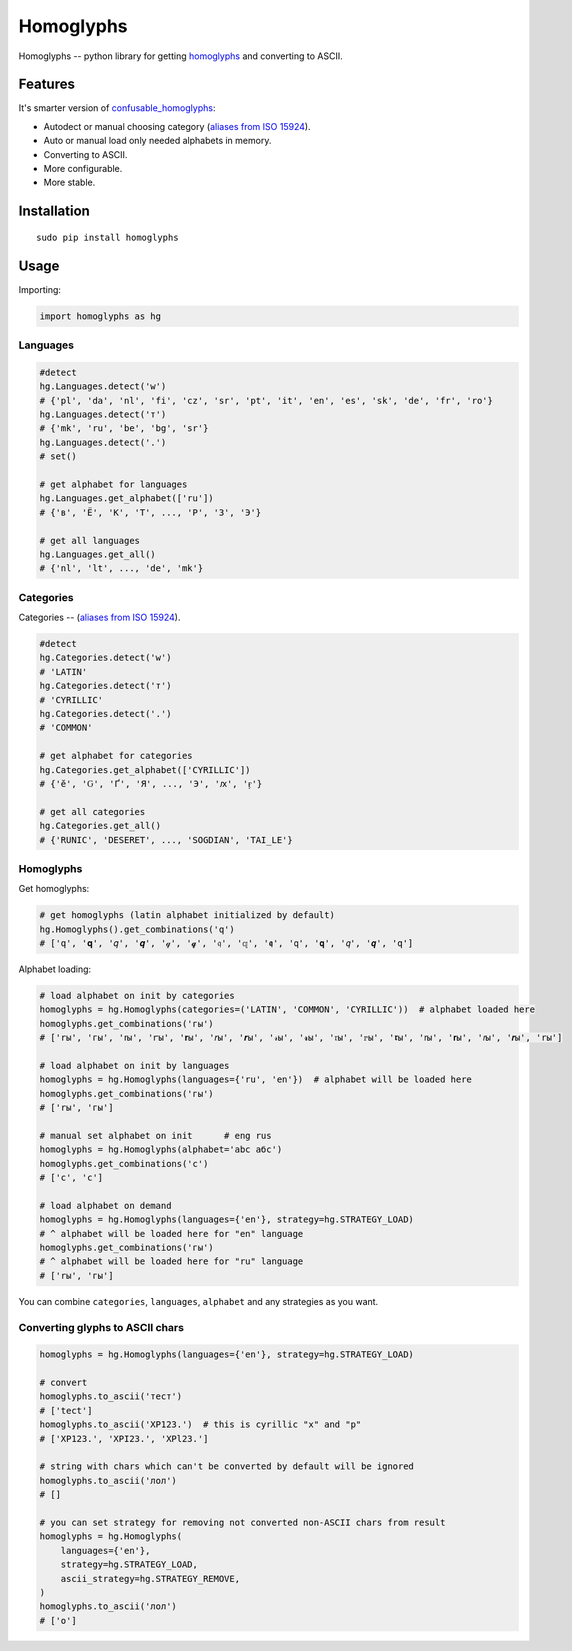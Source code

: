 Homoglyphs
==========

|Homoglyphs logo| |Build Status| |PyPI version| |Status| |Code size|
|License|

Homoglyphs -- python library for getting
`homoglyphs <https://en.wikipedia.org/wiki/Homoglyph>`__ and converting
to ASCII.

Features
--------

It's smarter version of
`confusable\_homoglyphs <https://github.com/vhf/confusable_homoglyphs>`__:

-  Autodect or manual choosing category (`aliases from ISO
   15924 <https://en.wikipedia.org/wiki/ISO_15924#List_of_codes>`__).
-  Auto or manual load only needed alphabets in memory.
-  Converting to ASCII.
-  More configurable.
-  More stable.

Installation
------------

::

    sudo pip install homoglyphs

Usage
-----

Importing:

.. code:: python

    import homoglyphs as hg

Languages
~~~~~~~~~

.. code:: python

    #detect
    hg.Languages.detect('w')
    # {'pl', 'da', 'nl', 'fi', 'cz', 'sr', 'pt', 'it', 'en', 'es', 'sk', 'de', 'fr', 'ro'}
    hg.Languages.detect('т')
    # {'mk', 'ru', 'be', 'bg', 'sr'}
    hg.Languages.detect('.')
    # set()

    # get alphabet for languages
    hg.Languages.get_alphabet(['ru'])
    # {'в', 'Ё', 'К', 'Т', ..., 'Р', 'З', 'Э'}

    # get all languages
    hg.Languages.get_all()
    # {'nl', 'lt', ..., 'de', 'mk'}

Categories
~~~~~~~~~~

Categories -- (`aliases from ISO
15924 <https://en.wikipedia.org/wiki/ISO_15924#List_of_codes>`__).

.. code:: python

    #detect
    hg.Categories.detect('w')
    # 'LATIN'
    hg.Categories.detect('т')
    # 'CYRILLIC'
    hg.Categories.detect('.')
    # 'COMMON'

    # get alphabet for categories
    hg.Categories.get_alphabet(['CYRILLIC'])
    # {'ӗ', 'Ԍ', 'Ґ', 'Я', ..., 'Э', 'ԕ', 'ӻ'}

    # get all categories
    hg.Categories.get_all()
    # {'RUNIC', 'DESERET', ..., 'SOGDIAN', 'TAI_LE'}

Homoglyphs
~~~~~~~~~~

Get homoglyphs:

.. code:: python

    # get homoglyphs (latin alphabet initialized by default)
    hg.Homoglyphs().get_combinations('q')
    # ['q', '𝐪', '𝑞', '𝒒', '𝓆', '𝓺', '𝔮', '𝕢', '𝖖', '𝗊', '𝗾', '𝘲', '𝙦', '𝚚']

Alphabet loading:

.. code:: python

    # load alphabet on init by categories
    homoglyphs = hg.Homoglyphs(categories=('LATIN', 'COMMON', 'CYRILLIC'))  # alphabet loaded here
    homoglyphs.get_combinations('гы')
    # ['rы', 'гы', 'ꭇы', 'ꭈы', '𝐫ы', '𝑟ы', '𝒓ы', '𝓇ы', '𝓻ы', '𝔯ы', '𝕣ы', '𝖗ы', '𝗋ы', '𝗿ы', '𝘳ы', '𝙧ы', '𝚛ы']

    # load alphabet on init by languages
    homoglyphs = hg.Homoglyphs(languages={'ru', 'en'})  # alphabet will be loaded here
    homoglyphs.get_combinations('гы')
    # ['rы', 'гы']

    # manual set alphabet on init      # eng rus
    homoglyphs = hg.Homoglyphs(alphabet='abc абс')
    homoglyphs.get_combinations('с')
    # ['c', 'с']

    # load alphabet on demand
    homoglyphs = hg.Homoglyphs(languages={'en'}, strategy=hg.STRATEGY_LOAD)
    # ^ alphabet will be loaded here for "en" language
    homoglyphs.get_combinations('гы')
    # ^ alphabet will be loaded here for "ru" language
    # ['rы', 'гы']

You can combine ``categories``, ``languages``, ``alphabet`` and any
strategies as you want.

Converting glyphs to ASCII chars
~~~~~~~~~~~~~~~~~~~~~~~~~~~~~~~~

.. code:: python

    homoglyphs = hg.Homoglyphs(languages={'en'}, strategy=hg.STRATEGY_LOAD)

    # convert
    homoglyphs.to_ascii('тест')
    # ['tect']
    homoglyphs.to_ascii('ХР123.')  # this is cyrillic "х" and "р"
    # ['XP123.', 'XPI23.', 'XPl23.']

    # string with chars which can't be converted by default will be ignored
    homoglyphs.to_ascii('лол')
    # []

    # you can set strategy for removing not converted non-ASCII chars from result
    homoglyphs = hg.Homoglyphs(
        languages={'en'},
        strategy=hg.STRATEGY_LOAD,
        ascii_strategy=hg.STRATEGY_REMOVE,
    )
    homoglyphs.to_ascii('лол')
    # ['o']

.. |Homoglyphs logo| image:: logo.png
.. |Build Status| image:: https://travis-ci.org/orsinium/homoglyphs.svg?branch=master
   :target: https://travis-ci.org/orsinium/homoglyphs
.. |PyPI version| image:: https://img.shields.io/pypi/v/homoglyphs.svg
   :target: https://pypi.python.org/pypi/homoglyphs
.. |Status| image:: https://img.shields.io/pypi/status/homoglyphs.svg
   :target: https://pypi.python.org/pypi/homoglyphs
.. |Code size| image:: https://img.shields.io/github/languages/code-size/orsinium/homoglyphs.svg
   :target: https://github.com/orsinium/homoglyphs
.. |License| image:: https://img.shields.io/pypi/l/homoglyphs.svg
   :target: LICENSE
